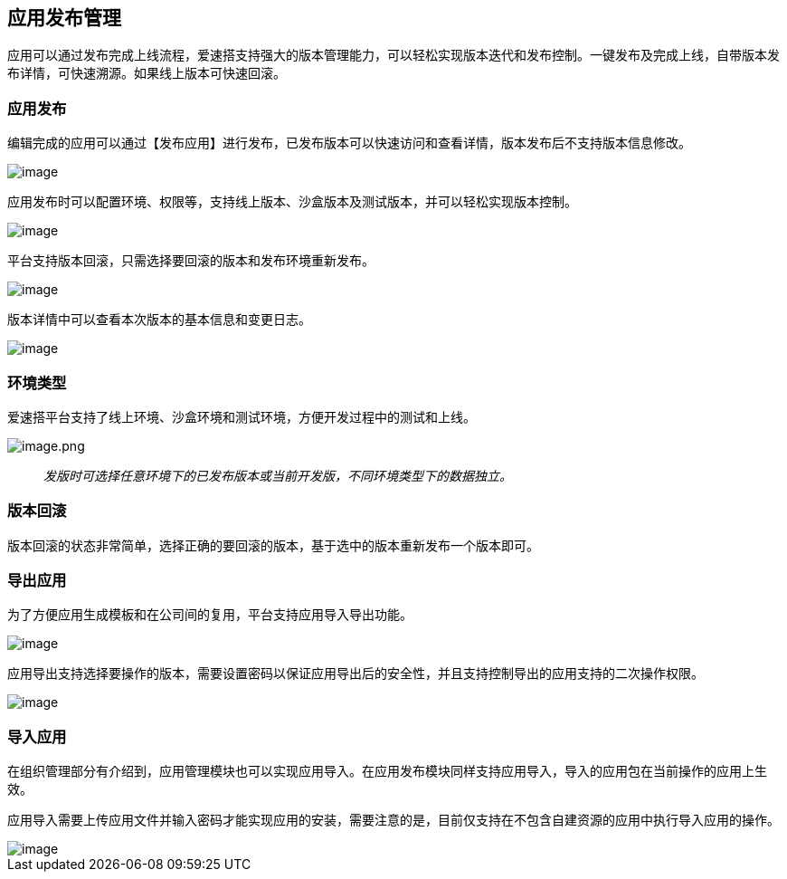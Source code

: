 == 应用发布管理

应用可以通过发布完成上线流程，爱速搭支持强大的版本管理能力，可以轻松实现版本迭代和发布控制。一键发布及完成上线，自带版本发布详情，可快速溯源。如果线上版本可快速回滚。

=== 应用发布

编辑完成的应用可以通过【发布应用】进行发布，已发布版本可以快速访问和查看详情，版本发布后不支持版本信息修改。

image::应用设计/发布管理/5b29c77a830c884fc8f544a519432b84.png[image]

应用发布时可以配置环境、权限等，支持线上版本、沙盒版本及测试版本，并可以轻松实现版本控制。

image::应用设计/发布管理/ea91eba47e2c7630e76623738a688ca4.png[image]

平台支持版本回滚，只需选择要回滚的版本和发布环境重新发布。

image::应用设计/发布管理/74d563fe95f0935ae13f143d904b0c60.png[image]

版本详情中可以查看本次版本的基本信息和变更日志。

image::应用设计/发布管理/64094bad7b40d184e27a1e7a249433a2.png[image]

=== 环境类型

爱速搭平台支持了线上环境、沙盒环境和测试环境，方便开发过程中的测试和上线。

image::应用设计/发布管理/image_7af2dae.png[image.png]

____
_发版时可选择任意环境下的已发布版本或当前开发版，不同环境类型下的数据独立。_
____

=== 版本回滚

版本回滚的状态非常简单，选择正确的要回滚的版本，基于选中的版本重新发布一个版本即可。

=== 导出应用

为了方便应用生成模板和在公司间的复用，平台支持应用导入导出功能。

image::应用设计/发布管理/489a650c6d27482fb9a5c76f3eca9483.png[image]

应用导出支持选择要操作的版本，需要设置密码以保证应用导出后的安全性，并且支持控制导出的应用支持的二次操作权限。

image::应用设计/发布管理/ad8ce4bc4edd50c9f78e11d9399b16f6.png[image]

=== 导入应用

在组织管理部分有介绍到，应用管理模块也可以实现应用导入。在应用发布模块同样支持应用导入，导入的应用包在当前操作的应用上生效。

应用导入需要上传应用文件并输入密码才能实现应用的安装，需要注意的是，目前仅支持在不包含自建资源的应用中执行导入应用的操作。

image::应用设计/发布管理/a0a0753b3fb1be51ad7f2276ad628332.png[image]
